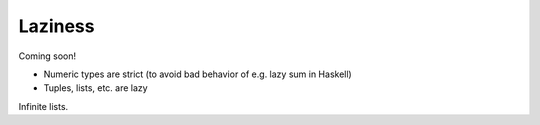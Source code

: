 
********
Laziness
********

Coming soon!

* Numeric types are strict (to avoid bad behavior of e.g. lazy sum in Haskell)
* Tuples, lists, etc. are lazy

Infinite lists.

